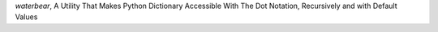 `waterbear`, A Utility That Makes Python Dictionary Accessible With The Dot Notation, Recursively and with Default Values



